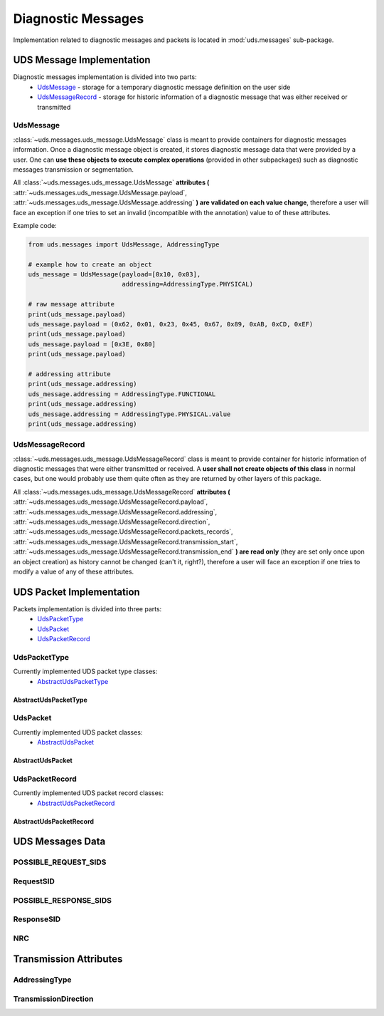 Diagnostic Messages
===================
Implementation related to diagnostic messages and packets is located in :mod:`uds.messages` sub-package.


UDS Message Implementation
--------------------------
Diagnostic messages implementation is divided into two parts:
 - `UdsMessage`_ - storage for a temporary diagnostic message definition on the user side
 - `UdsMessageRecord`_ - storage for historic information of a diagnostic message that was either received
   or transmitted


UdsMessage
```````````
:class:`~uds.messages.uds_message.UdsMessage` class is meant to provide containers for diagnostic messages information.
Once a diagnostic message object is created, it stores diagnostic message data that were provided by a user.
One can **use these objects to execute complex operations** (provided in other subpackages) such as diagnostic messages
transmission or segmentation.

All :class:`~uds.messages.uds_message.UdsMessage` **attributes (** :attr:`~uds.messages.uds_message.UdsMessage.payload`,
:attr:`~uds.messages.uds_message.UdsMessage.addressing` **) are validated on each value change**, therefore a user will
face an exception if one tries to set an invalid (incompatible with the annotation) value to of these attributes.

Example code:

.. code-block::  python

   from uds.messages import UdsMessage, AddressingType

   # example how to create an object
   uds_message = UdsMessage(payload=[0x10, 0x03],
                            addressing=AddressingType.PHYSICAL)

   # raw message attribute
   print(uds_message.payload)
   uds_message.payload = (0x62, 0x01, 0x23, 0x45, 0x67, 0x89, 0xAB, 0xCD, 0xEF)
   print(uds_message.payload)
   uds_message.payload = [0x3E, 0x80]
   print(uds_message.payload)

   # addressing attribute
   print(uds_message.addressing)
   uds_message.addressing = AddressingType.FUNCTIONAL
   print(uds_message.addressing)
   uds_message.addressing = AddressingType.PHYSICAL.value
   print(uds_message.addressing)


UdsMessageRecord
````````````````
:class:`~uds.messages.uds_message.UdsMessageRecord` class is meant to provide container for historic information
of diagnostic messages that were either transmitted or received.
A **user shall not create objects of this class** in normal cases, but one would probably use them quite often as they
are returned by other layers of this package.

All :class:`~uds.messages.uds_message.UdsMessageRecord` **attributes (**
:attr:`~uds.messages.uds_message.UdsMessageRecord.payload`, :attr:`~uds.messages.uds_message.UdsMessageRecord.addressing`,
:attr:`~uds.messages.uds_message.UdsMessageRecord.direction`, :attr:`~uds.messages.uds_message.UdsMessageRecord.packets_records`,
:attr:`~uds.messages.uds_message.UdsMessageRecord.transmission_start`, :attr:`~uds.messages.uds_message.UdsMessageRecord.transmission_end`
**) are read only** (they are set only once upon an object creation) as history cannot be changed (can't it, right?),
therefore a user will face an exception if one tries to modify a value of any of these attributes.


UDS Packet Implementation
--------------------------
Packets implementation is divided into three parts:
 - `UdsPacketType`_
 - `UdsPacket`_
 - `UdsPacketRecord`_


UdsPacketType
`````````````
Currently implemented UDS packet type classes:
 - `AbstractUdsPacketType`_

AbstractUdsPacketType
'''''''''''''''''''''

UdsPacket
`````````
Currently implemented UDS packet classes:
 - `AbstractUdsPacket`_

AbstractUdsPacket
'''''''''''''''''


UdsPacketRecord
```````````````
Currently implemented UDS packet record classes:
 - `AbstractUdsPacketRecord`_

AbstractUdsPacketRecord
'''''''''''''''''''''''



UDS Messages Data
-----------------


POSSIBLE_REQUEST_SIDS
`````````````````````

RequestSID
``````````

POSSIBLE_RESPONSE_SIDS
``````````````````````

ResponseSID
```````````


NRC
```


Transmission Attributes
-----------------------


AddressingType
``````````````



TransmissionDirection
`````````````````````



.. role:: python(code)
    :language: python
